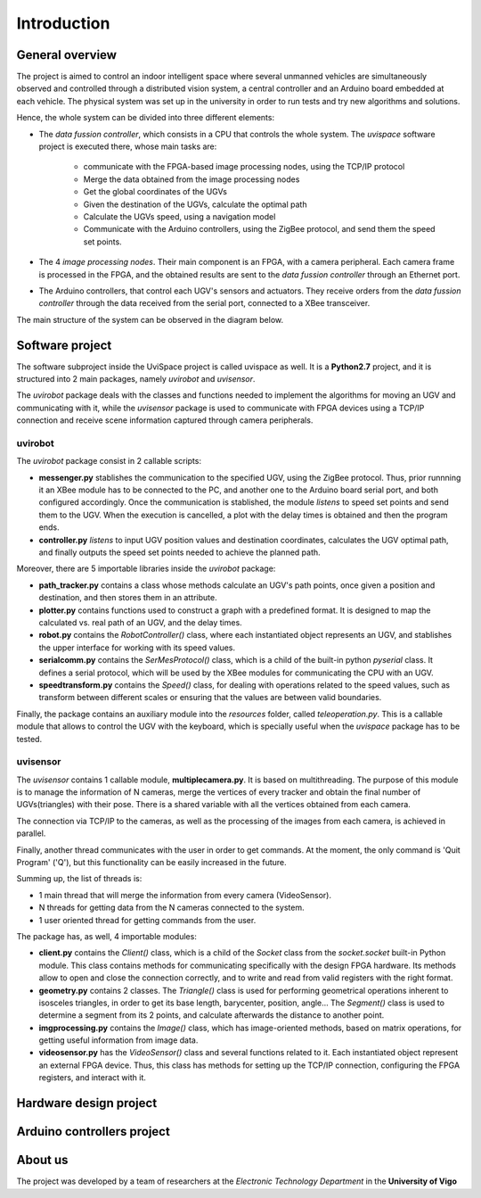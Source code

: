 

Introduction
============

..  image:: /_static/portada.jpg
    :width: 1100px
    :align: center
    
General  overview
-----------------

The project is aimed to control an indoor intelligent space where several unmanned vehicles are simultaneously observed and controlled through a distributed vision system, a central controller and an Arduino board embedded at each vehicle. The physical system was set up in the university in order to run tests and try new algorithms and solutions.

Hence, the whole system can be divided into three different elements: 

- The *data fussion controller*, which consists in a CPU that controls the whole system. The *uvispace* software project is executed there, whose main tasks are:

    - communicate with the FPGA-based image processing nodes, using the TCP/IP protocol
    - Merge the data obtained from the image processing nodes 
    - Get the global coordinates of the UGVs
    - Given the destination of the UGVs, calculate the optimal path
    - Calculate the UGVs speed, using a navigation model
    - Communicate with the Arduino controllers, using the ZigBee protocol, and send them the speed set points.

- The 4 *image processing nodes*. Their main component is an FPGA, with a camera peripheral. Each camera frame is processed in the FPGA, and the obtained results are sent to the *data fussion controller* through an Ethernet port.

- The Arduino controllers, that control each UGV's sensors and actuators. They receive orders from the *data fussion controller* through the data received from the serial port, connected to a XBee transceiver.

The main structure of the system can be observed in the diagram below.  

..  image:: /_static/general_diagram.png
    :align: center


Software project
----------------

The software subproject inside the UviSpace project is called uvispace as well. It is a **Python2.7** project, and it is structured into 2 main packages, namely *uvirobot* and *uvisensor*. 

The *uvirobot* package deals with the classes and functions needed to 
implement the algorithms for moving an UGV and communicating with it,
while the *uvisensor* package is used to communicate with FPGA devices using a 
TCP/IP connection and receive scene information captured through camera 
peripherals.

uvirobot
^^^^^^^^

The *uvirobot* package consist in 2 callable scripts:

- **messenger.py** stablishes the communication to the specified UGV, using the ZigBee protocol. Thus, prior runnning it an XBee module has to be connected to the PC, and another one to the Arduino board serial port, and both configured accordingly. Once the communication is stablished, the module *listens* to speed set points and send them to the UGV. When the execution is cancelled, a plot with the delay times is obtained and then the program ends.
- **controller.py** *listens* to input UGV position values and destination coordinates, calculates the UGV optimal path, and finally outputs the speed set points needed to achieve the planned path.
    
Moreover, there are 5 importable libraries inside the *uvirobot* package:

- **path_tracker.py** contains a class whose methods calculate an UGV's path points, once given a position and destination, and then stores them in an attribute.
- **plotter.py** contains functions used to construct a graph with a predefined format. It is designed to map the calculated vs. real path of an UGV, and the delay times.
- **robot.py** contains the *RobotController()* class, where each instantiated object represents an UGV, and stablishes the upper interface for working with its speed values.
- **serialcomm.py** contains the *SerMesProtocol()* class, which is a child of the built-in python *pyserial* class. It defines a serial protocol, which will be used by the XBee modules for communicating the CPU with an UGV.
- **speedtransform.py** contains the *Speed()* class, for dealing with operations related to the speed values, such as transform between different scales or ensuring that the values are between valid boundaries.
    
Finally, the package contains an auxiliary module into the *resources* folder, called *teleoperation.py*. This is a callable module that allows to control the UGV with the keyboard, which is specially useful when the *uvispace* package has to be tested.

uvisensor
^^^^^^^^^

The *uvisensor* contains 1 callable module, **multiplecamera.py**. It is based on multithreading. The purpose of this module is to manage the information of N cameras, merge the vertices of every tracker and obtain the final number of UGVs(triangles) with their pose. There is a shared variable with all the vertices obtained from each camera.

The connection via TCP/IP to the cameras, as well as the processing of the images from each camera, is achieved in parallel.

Finally, another thread communicates with the user in order to get commands. At the moment, the only command is 'Quit Program' ('Q'), but this functionality can be easily increased in the future.

Summing up, the list of threads is:

* 1 main thread that will merge the information from every camera (VideoSensor).
* N threads for getting data from the N cameras connected to the system.
* 1 user oriented thread for getting commands from the user.

The package has, as well, 4 importable modules:

* **client.py** contains the *Client()* class, which is a child of the *Socket* class from the *socket.socket* built-in Python module. This class contains methods for communicating specifically with the design FPGA hardware. Its methods allow to open and close the connection correctly, and to write and read from valid registers with the right format.
* **geometry.py** contains 2 classes. The *Triangle()* class is used for performing geometrical operations inherent to isosceles triangles, in order to get its base length, barycenter, position, angle... The *Segment()* class is used to determine a segment from its 2 points, and calculate afterwards the distance to another point.
* **imgprocessing.py** contains the *Image()* class, which has image-oriented methods, based on matrix operations, for getting useful information from image data.
* **videosensor.py** has the *VideoSensor()* class and several functions related to it. Each instantiated object represent an external FPGA device. Thus, this class has methods for setting up the TCP/IP connection, configuring the FPGA registers, and interact with it.

..  image:: /_static/software_diagram.png
    :width: 750px
    :align: center

Hardware design project
-----------------------


Arduino controllers project
---------------------------

About us
--------

The project was developed by a team of researchers at the *Electronic Technology Department* in the **University of Vigo**

